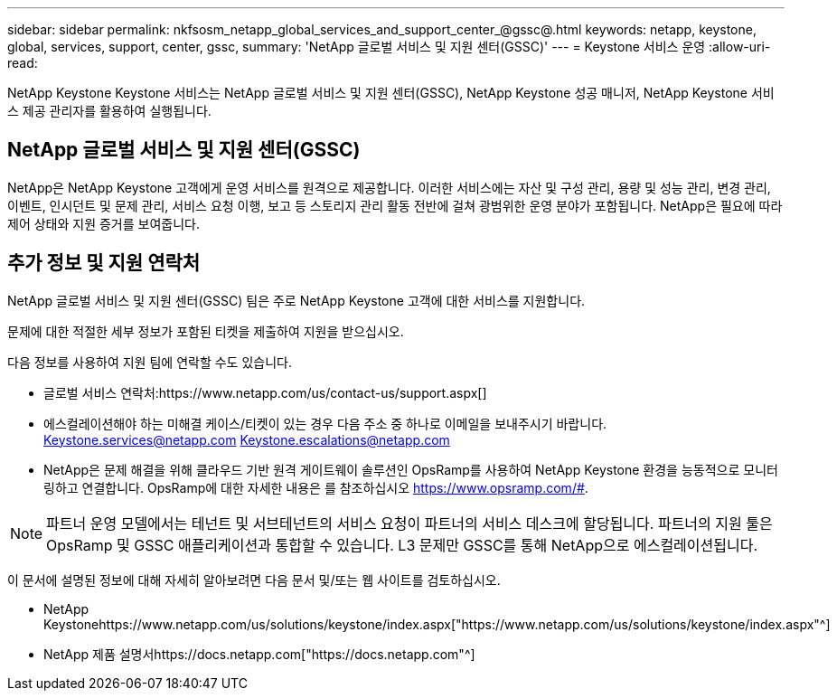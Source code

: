 ---
sidebar: sidebar 
permalink: nkfsosm_netapp_global_services_and_support_center_@gssc@.html 
keywords: netapp, keystone, global, services, support, center, gssc, 
summary: 'NetApp 글로벌 서비스 및 지원 센터(GSSC)' 
---
= Keystone 서비스 운영
:allow-uri-read: 


[role="lead"]
NetApp Keystone Keystone 서비스는 NetApp 글로벌 서비스 및 지원 센터(GSSC), NetApp Keystone 성공 매니저, NetApp Keystone 서비스 제공 관리자를 활용하여 실행됩니다.



== NetApp 글로벌 서비스 및 지원 센터(GSSC)

NetApp은 NetApp Keystone 고객에게 운영 서비스를 원격으로 제공합니다. 이러한 서비스에는 자산 및 구성 관리, 용량 및 성능 관리, 변경 관리, 이벤트, 인시던트 및 문제 관리, 서비스 요청 이행, 보고 등 스토리지 관리 활동 전반에 걸쳐 광범위한 운영 분야가 포함됩니다. NetApp은 필요에 따라 제어 상태와 지원 증거를 보여줍니다.



== 추가 정보 및 지원 연락처

NetApp 글로벌 서비스 및 지원 센터(GSSC) 팀은 주로 NetApp Keystone 고객에 대한 서비스를 지원합니다.

문제에 대한 적절한 세부 정보가 포함된 티켓을 제출하여 지원을 받으십시오.

다음 정보를 사용하여 지원 팀에 연락할 수도 있습니다.

* 글로벌 서비스 연락처:https://www.netapp.com/us/contact-us/support.aspx[]
* 에스컬레이션해야 하는 미해결 케이스/티켓이 있는 경우 다음 주소 중 하나로 이메일을 보내주시기 바랍니다. Keystone.services@netapp.com Keystone.escalations@netapp.com
* NetApp은 문제 해결을 위해 클라우드 기반 원격 게이트웨이 솔루션인 OpsRamp를 사용하여 NetApp Keystone 환경을 능동적으로 모니터링하고 연결합니다. OpsRamp에 대한 자세한 내용은 를 참조하십시오 https://www.opsramp.com/#[].



NOTE: 파트너 운영 모델에서는 테넌트 및 서브테넌트의 서비스 요청이 파트너의 서비스 데스크에 할당됩니다. 파트너의 지원 툴은 OpsRamp 및 GSSC 애플리케이션과 통합할 수 있습니다. L3 문제만 GSSC를 통해 NetApp으로 에스컬레이션됩니다.

이 문서에 설명된 정보에 대해 자세히 알아보려면 다음 문서 및/또는 웹 사이트를 검토하십시오.

* NetApp Keystonehttps://www.netapp.com/us/solutions/keystone/index.aspx["https://www.netapp.com/us/solutions/keystone/index.aspx"^]
* NetApp 제품 설명서https://docs.netapp.com["https://docs.netapp.com"^]

